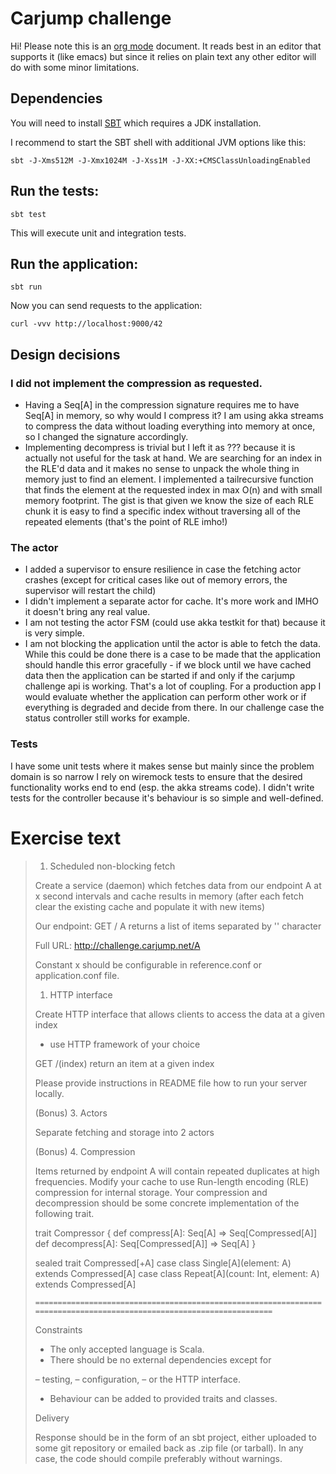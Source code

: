 * Carjump challenge

Hi! Please note this is an [[http:orgmode.org][org mode]] document. It reads best in an editor that supports it (like emacs) but
since it relies on plain text any other editor will do with some minor limitations.

** Dependencies
   You will need to install [[http://www.scala-sbt.org/][SBT]] which requires a JDK installation.

   I recommend to start the SBT shell with additional JVM options like this:

   #+BEGIN_SRC
   sbt -J-Xms512M -J-Xmx1024M -J-Xss1M -J-XX:+CMSClassUnloadingEnabled
   #+END_SRC

** Run the tests:
#+BEGIN_SRC
sbt test
#+END_SRC

   This will execute unit and integration tests.

** Run the application:
#+BEGIN_SRC
sbt run
#+END_SRC
   Now you can send requests to the application:

#+BEGIN_SRC
curl -vvv http://localhost:9000/42
#+END_SRC

** Design decisions
*** I did not implement the compression as requested.
    * Having a Seq[A] in the compression signature requires me to have Seq[A] in memory, so why would I compress it?
      I am using akka streams to compress the data without loading everything into memory at once, so I changed the signature accordingly.
    * Implementing decompress is trivial but I left it as ??? because it is actually not useful for the task at hand.
      We are searching for an index in the RLE'd data and it makes no sense to unpack the whole thing in memory just to find an element.
      I implemented a tailrecursive function that finds the element at the requested index in max O(n) and with small memory footprint.
      The gist is that given we know the size of each RLE chunk it is easy to find a specific index without traversing all of the repeated
      elements (that's the point of RLE imho!)
*** The actor
    - I added a supervisor to ensure resilience in case the fetching actor crashes (except for critical cases like out of memory errors, the
      supervisor will restart the child)
    - I didn't implement a separate actor for cache. It's more work and IMHO it doesn't bring any real value.
    - I am not testing the actor FSM (could use akka testkit for that) because it is very simple.
    - I am not blocking the application until the actor is able to fetch the data. While this could be done there is a case to be made that
      the application should handle this error gracefully - if we block until we have cached data then the application can be started if and only
      if the carjump challenge api is working. That's a lot of coupling. For a production app I would evaluate whether the application can perform other work
      or if everything is degraded and decide from there. In our challenge case the status controller still works for example.

*** Tests
    I have some unit tests where it makes sense but mainly since the problem domain is so narrow I rely on wiremock tests to ensure that the desired functionality
    works end to end (esp. the akka streams code). I didn't write tests for the controller because it's behaviour is so simple and well-defined.

* Exercise text

#+BEGIN_QUOTE
1. Scheduled non-blocking fetch

Create a service (daemon) which fetches data from our endpoint A at x second intervals and cache results in memory (after each fetch clear the existing cache and populate it with new items)

Our endpoint:
GET	/ A 
returns a list of items separated by '\n' character

Full URL: http://challenge.carjump.net/A

Constant x should be configurable in reference.conf or application.conf file.

2. HTTP interface

Create HTTP interface that allows clients to access the data at a given index
- use HTTP framework of your choice
GET /(index)
return an item at a given index

Please provide instructions in README file how to run your server locally.

(Bonus) 3. Actors

Separate fetching and storage into 2 actors

(Bonus) 4. Compression

Items returned by endpoint A will contain repeated duplicates at high frequencies. Modify your cache to use Run-length encoding (RLE) compression for internal storage.	
Your compression and decompression should be some concrete implementation of the following trait. 

trait Compressor {
  def compress[A]: Seq[A] => Seq[Compressed[A]]
  def decompress[A]: Seq[Compressed[A]] => Seq[A]
}

sealed trait Compressed[+A]
case class Single[A](element: A) extends Compressed[A]
case class Repeat[A](count: Int, element: A) extends Compressed[A]

=======================================================================================================================

Constraints

- The only accepted language is Scala.
- There should be no external dependencies except for
-- testing,
-- configuration,
-- or the HTTP interface.
- Behaviour can be added to provided traits and classes.

Delivery

Response should be in the form of an sbt project, either uploaded to some git repository or emailed back as .zip file (or tarball). In any case, the code should compile preferably without warnings.
#+END_QUOTE
